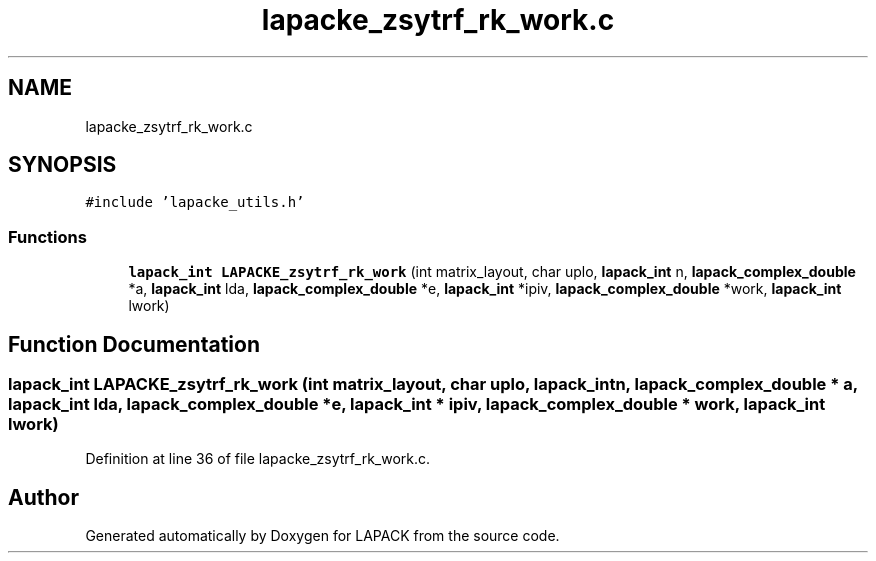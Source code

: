 .TH "lapacke_zsytrf_rk_work.c" 3 "Tue Nov 14 2017" "Version 3.8.0" "LAPACK" \" -*- nroff -*-
.ad l
.nh
.SH NAME
lapacke_zsytrf_rk_work.c
.SH SYNOPSIS
.br
.PP
\fC#include 'lapacke_utils\&.h'\fP
.br

.SS "Functions"

.in +1c
.ti -1c
.RI "\fBlapack_int\fP \fBLAPACKE_zsytrf_rk_work\fP (int matrix_layout, char uplo, \fBlapack_int\fP n, \fBlapack_complex_double\fP *a, \fBlapack_int\fP lda, \fBlapack_complex_double\fP *e, \fBlapack_int\fP *ipiv, \fBlapack_complex_double\fP *work, \fBlapack_int\fP lwork)"
.br
.in -1c
.SH "Function Documentation"
.PP 
.SS "\fBlapack_int\fP LAPACKE_zsytrf_rk_work (int matrix_layout, char uplo, \fBlapack_int\fP n, \fBlapack_complex_double\fP * a, \fBlapack_int\fP lda, \fBlapack_complex_double\fP * e, \fBlapack_int\fP * ipiv, \fBlapack_complex_double\fP * work, \fBlapack_int\fP lwork)"

.PP
Definition at line 36 of file lapacke_zsytrf_rk_work\&.c\&.
.SH "Author"
.PP 
Generated automatically by Doxygen for LAPACK from the source code\&.
